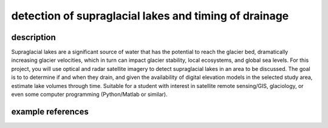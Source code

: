 detection of supraglacial lakes and timing of drainage
========================================================

description
-------------

Supraglacial lakes are a significant source of water that has the potential to reach the glacier bed, dramatically
increasing glacier velocities, which in turn can impact glacier stability, local ecosystems, and global sea levels.
For this project, you will use optical and radar satellite imagery to detect supraglacial lakes in an area to be
discussed. The goal is to to determine if and when they drain, and given the availability of digital elevation models
in the selected study area, estimate lake volumes through time. Suitable for a student with interest in satellite
remote sensing/GIS, glaciology, or even some computer programming (Python/Matlab or similar).

example references
-------------------

.. rst-class:: ref

    Hoffman, M. J., G. A. Catania, T. A. Neumann, L. C. Andrews, and J. A. Rumrill (2011), Links between acceleration,
    melting, and supraglacial lake drainage of the western Greenland Ice Sheet. *Journal of Geophysical Research*, 116,
    F04035. doi: `10.1029/2010JF001934 <https://doi.org/10.1029/2010JF001934>`__

    Wendleder, A., Friedl, P., & Mayer, C. (2018). Impacts of climate and supraglacial lakes on the surface velocity of
    Baltoro Glacier from 1992 to 2017. *Remote Sensing*, 10(**11**), 1681.
    doi: `10.3390/rs10111681 <https://doi.org/10.3390/rs10111681>`__



